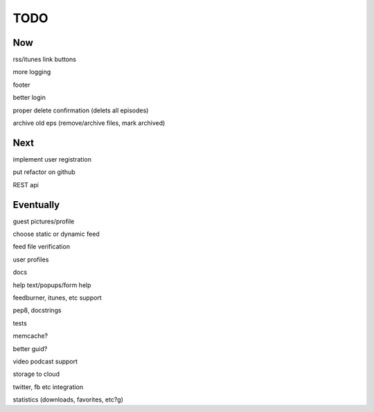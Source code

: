 ====
TODO
====


Now
---

rss/itunes link buttons

more logging

footer

better login

proper delete confirmation (delets all episodes)

archive old eps (remove/archive files, mark archived)

Next
----

implement user registration

put refactor on github

REST api

Eventually
----------

guest pictures/profile

choose static or dynamic feed

feed file verification

user profiles

docs

help text/popups/form help

feedburner, itunes, etc support

pep8, docstrings

tests

memcache?

better guid?

video podcast support

storage to cloud

twitter, fb etc integration

statistics (downloads, favorites, etc?g)

